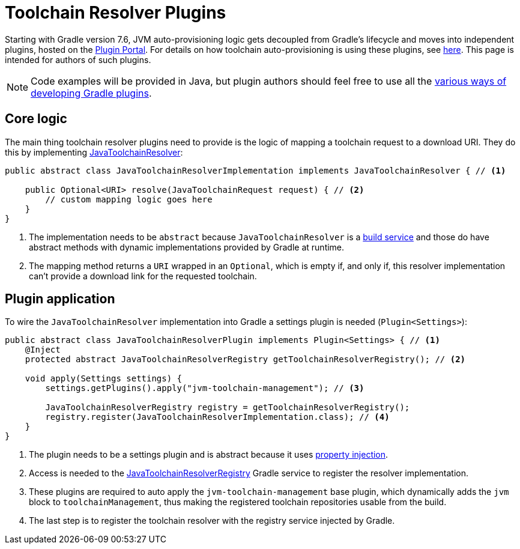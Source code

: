 [[toolchain_plugins]]
= Toolchain Resolver Plugins

Starting with Gradle version 7.6, JVM auto-provisioning logic gets decoupled from Gradle's lifecycle and moves into independent plugins, hosted on the https://plugins.gradle.org[Plugin Portal].
For details on how toolchain auto-provisioning is using these plugins, see <<toolchains.adoc#sub:download_repositories,here>>.
This page is intended for authors of such plugins.

[NOTE]
====
Code examples will be provided in Java, but plugin authors should feel free to use all the <<custom_plugins.adoc#custom_plugins,various ways of developing Gradle plugins>>.
====

== Core logic
The main thing toolchain resolver plugins need to provide is the logic of mapping a toolchain request to a download URI.
They do this by implementing link:{javadocPath}/org/gradle/jvm/toolchain/JavaToolchainResolver.html[JavaToolchainResolver]:

[source, java]
----
public abstract class JavaToolchainResolverImplementation implements JavaToolchainResolver { // <1>

    public Optional<URI> resolve(JavaToolchainRequest request) { // <2>
        // custom mapping logic goes here
    }
}
----
<1> The implementation needs to be `abstract` because `JavaToolchainResolver` is a <<build_services.adoc#build_services,build service>> and those do have abstract methods with dynamic implementations provided by Gradle at runtime.
<2> The mapping method returns a `URI` wrapped in an `Optional`, which is empty if, and only if, this resolver implementation can't provide a download link for the requested toolchain.

== Plugin application

To wire the `JavaToolchainResolver` implementation into Gradle a settings plugin is needed (`Plugin<Settings>`):

[source, java]
----
public abstract class JavaToolchainResolverPlugin implements Plugin<Settings> { // <1>
    @Inject
    protected abstract JavaToolchainResolverRegistry getToolchainResolverRegistry(); // <2>

    void apply(Settings settings) {
        settings.getPlugins().apply("jvm-toolchain-management"); // <3>

        JavaToolchainResolverRegistry registry = getToolchainResolverRegistry();
        registry.register(JavaToolchainResolverImplementation.class); // <4>
    }
}
----
<1> The plugin needs to be a settings plugin and is abstract because it uses <<custom_gradle_types.adoc#property_injection,property injection>>.
<2> Access is needed to the link:{javadocPath}/org/gradle/jvm/toolchain/JavaToolchainResolverRegistry.html[JavaToolchainResolverRegistry] Gradle service to register the resolver implementation.
<3> These plugins are required to auto apply the `jvm-toolchain-management` base plugin, which dynamically adds the `jvm` block to `toolchainManagement`, thus making the registered toolchain repositories usable from the build.
<4> The last step is to register the toolchain resolver with the registry service injected by Gradle.
